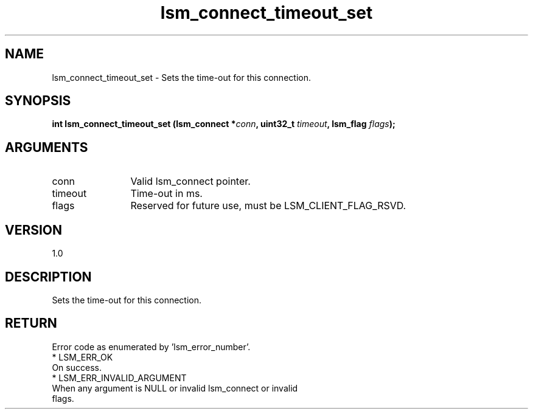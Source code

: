 .TH "lsm_connect_timeout_set" 3 "lsm_connect_timeout_set" "May 2018" "Libstoragemgmt C API Manual" 
.SH NAME
lsm_connect_timeout_set \- Sets the time-out for this connection.
.SH SYNOPSIS
.B "int" lsm_connect_timeout_set
.BI "(lsm_connect *" conn ","
.BI "uint32_t " timeout ","
.BI "lsm_flag " flags ");"
.SH ARGUMENTS
.IP "conn" 12
Valid lsm_connect pointer.
.IP "timeout" 12
Time-out in ms.
.IP "flags" 12
Reserved for future use, must be LSM_CLIENT_FLAG_RSVD.
.SH "VERSION"
1.0
.SH "DESCRIPTION"
Sets the time-out for this connection.
.SH "RETURN"
Error code as enumerated by 'lsm_error_number'.
    * LSM_ERR_OK
        On success.
    * LSM_ERR_INVALID_ARGUMENT
        When any argument is NULL or invalid lsm_connect or invalid
        flags.
